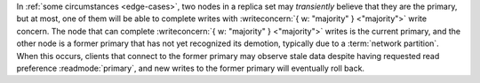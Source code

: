 In :ref:`some circumstances <edge-cases>`, two nodes in a replica set
may *transiently* believe that they are the primary, but at most, one
of them will be able to complete writes with :writeconcern:`{ w:
"majority" } <"majority">` write concern. The node that can complete
:writeconcern:`{ w: "majority" } <"majority">` writes is the current
primary, and the other node is a former primary that has not yet
recognized its demotion, typically due to a :term:`network partition`.
When this occurs, clients that connect to the former primary may
observe stale data despite having requested read preference
:readmode:`primary`, and new writes to the former primary will
eventually roll back.
